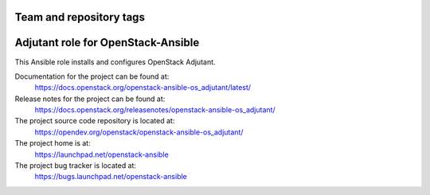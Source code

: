 ========================
Team and repository tags
========================

.. image:: https://governance.openstack.org/tc/badges/openstack-ansible-os_adjutant.svg
    :target: https://governance.openstack.org/tc/reference/tags/index.html

.. Change things from this point on

===================================
Adjutant role for OpenStack-Ansible
===================================

This Ansible role installs and configures OpenStack Adjutant.

Documentation for the project can be found at:
  https://docs.openstack.org/openstack-ansible-os_adjutant/latest/

Release notes for the project can be found at:
  https://docs.openstack.org/releasenotes/openstack-ansible-os_adjutant/

The project source code repository is located at:
  https://opendev.org/openstack/openstack-ansible-os_adjutant/

The project home is at:
  https://launchpad.net/openstack-ansible

The project bug tracker is located at:
  https://bugs.launchpad.net/openstack-ansible
